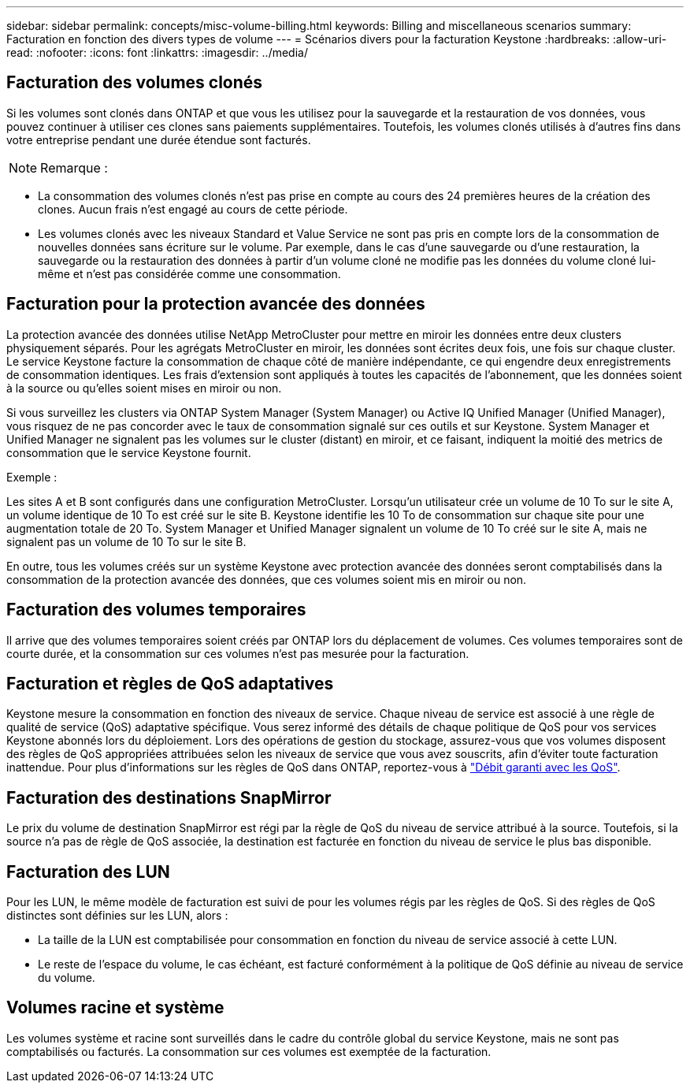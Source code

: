 ---
sidebar: sidebar 
permalink: concepts/misc-volume-billing.html 
keywords: Billing and miscellaneous scenarios 
summary: Facturation en fonction des divers types de volume 
---
= Scénarios divers pour la facturation Keystone
:hardbreaks:
:allow-uri-read: 
:nofooter: 
:icons: font
:linkattrs: 
:imagesdir: ../media/




== Facturation des volumes clonés

Si les volumes sont clonés dans ONTAP et que vous les utilisez pour la sauvegarde et la restauration de vos données, vous pouvez continuer à utiliser ces clones sans paiements supplémentaires. Toutefois, les volumes clonés utilisés à d'autres fins dans votre entreprise pendant une durée étendue sont facturés.


NOTE: Remarque :

* La consommation des volumes clonés n'est pas prise en compte au cours des 24 premières heures de la création des clones. Aucun frais n'est engagé au cours de cette période.
* Les volumes clonés avec les niveaux Standard et Value Service ne sont pas pris en compte lors de la consommation de nouvelles données sans écriture sur le volume. Par exemple, dans le cas d'une sauvegarde ou d'une restauration, la sauvegarde ou la restauration des données à partir d'un volume cloné ne modifie pas les données du volume cloné lui-même et n'est pas considérée comme une consommation.




== Facturation pour la protection avancée des données

La protection avancée des données utilise NetApp MetroCluster pour mettre en miroir les données entre deux clusters physiquement séparés. Pour les agrégats MetroCluster en miroir, les données sont écrites deux fois, une fois sur chaque cluster. Le service Keystone facture la consommation de chaque côté de manière indépendante, ce qui engendre deux enregistrements de consommation identiques. Les frais d'extension sont appliqués à toutes les capacités de l'abonnement, que les données soient à la source ou qu'elles soient mises en miroir ou non.

Si vous surveillez les clusters via ONTAP System Manager (System Manager) ou Active IQ Unified Manager (Unified Manager), vous risquez de ne pas concorder avec le taux de consommation signalé sur ces outils et sur Keystone. System Manager et Unified Manager ne signalent pas les volumes sur le cluster (distant) en miroir, et ce faisant, indiquent la moitié des metrics de consommation que le service Keystone fournit.

.Exemple :
Les sites A et B sont configurés dans une configuration MetroCluster. Lorsqu'un utilisateur crée un volume de 10 To sur le site A, un volume identique de 10 To est créé sur le site B. Keystone identifie les 10 To de consommation sur chaque site pour une augmentation totale de 20 To. System Manager et Unified Manager signalent un volume de 10 To créé sur le site A, mais ne signalent pas un volume de 10 To sur le site B.

En outre, tous les volumes créés sur un système Keystone avec protection avancée des données seront comptabilisés dans la consommation de la protection avancée des données, que ces volumes soient mis en miroir ou non.



== Facturation des volumes temporaires

Il arrive que des volumes temporaires soient créés par ONTAP lors du déplacement de volumes. Ces volumes temporaires sont de courte durée, et la consommation sur ces volumes n'est pas mesurée pour la facturation.



== Facturation et règles de QoS adaptatives

Keystone mesure la consommation en fonction des niveaux de service. Chaque niveau de service est associé à une règle de qualité de service (QoS) adaptative spécifique. Vous serez informé des détails de chaque politique de QoS pour vos services Keystone abonnés lors du déploiement. Lors des opérations de gestion du stockage, assurez-vous que vos volumes disposent des règles de QoS appropriées attribuées selon les niveaux de service que vous avez souscrits, afin d'éviter toute facturation inattendue. Pour plus d'informations sur les règles de QoS dans ONTAP, reportez-vous à link:https://docs.netapp.com/us-en/ontap/performance-admin/guarantee-throughput-qos-task.html["Débit garanti avec les QoS"^].



== Facturation des destinations SnapMirror

Le prix du volume de destination SnapMirror est régi par la règle de QoS du niveau de service attribué à la source. Toutefois, si la source n'a pas de règle de QoS associée, la destination est facturée en fonction du niveau de service le plus bas disponible.



== Facturation des LUN

Pour les LUN, le même modèle de facturation est suivi de pour les volumes régis par les règles de QoS. Si des règles de QoS distinctes sont définies sur les LUN, alors :

* La taille de la LUN est comptabilisée pour consommation en fonction du niveau de service associé à cette LUN.
* Le reste de l'espace du volume, le cas échéant, est facturé conformément à la politique de QoS définie au niveau de service du volume.




== Volumes racine et système

Les volumes système et racine sont surveillés dans le cadre du contrôle global du service Keystone, mais ne sont pas comptabilisés ou facturés. La consommation sur ces volumes est exemptée de la facturation.
